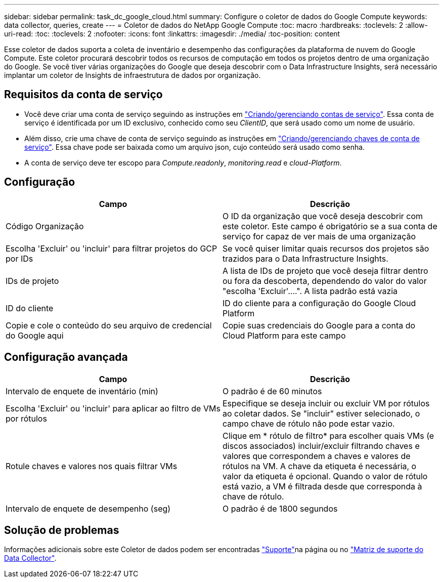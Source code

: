 ---
sidebar: sidebar 
permalink: task_dc_google_cloud.html 
summary: Configure o coletor de dados do Google Compute 
keywords: data collector, queries, create 
---
= Coletor de dados do NetApp Google Compute
:toc: macro
:hardbreaks:
:toclevels: 2
:allow-uri-read: 
:toc: 
:toclevels: 2
:nofooter: 
:icons: font
:linkattrs: 
:imagesdir: ./media/
:toc-position: content


[role="lead"]
Esse coletor de dados suporta a coleta de inventário e desempenho das configurações da plataforma de nuvem do Google Compute. Este coletor procurará descobrir todos os recursos de computação em todos os projetos dentro de uma organização do Google. Se você tiver várias organizações do Google que deseja descobrir com o Data Infrastructure Insights, será necessário implantar um coletor de Insights de infraestrutura de dados por organização.



== Requisitos da conta de serviço

* Você deve criar uma conta de serviço seguindo as instruções em link:https://cloud.google.com/iam/docs/creating-managing-service-accounts["Criando/gerenciando contas de serviço"]. Essa conta de serviço é identificada por um ID exclusivo, conhecido como seu _ClientID_, que será usado como um nome de usuário.
* Além disso, crie uma chave de conta de serviço seguindo as instruções em link:https://cloud.google.com/iam/docs/creating-managing-service-account-keys["Criando/gerenciando chaves de conta de serviço"]. Essa chave pode ser baixada como um arquivo json, cujo conteúdo será usado como senha.
* A conta de serviço deve ter escopo para _Compute.readonly_, _monitoring.read_ e _cloud-Platform_.




== Configuração

[cols="2*"]
|===
| Campo | Descrição 


| Código Organização | O ID da organização que você deseja descobrir com este coletor. Este campo é obrigatório se a sua conta de serviço for capaz de ver mais de uma organização 


| Escolha 'Excluir' ou 'incluir' para filtrar projetos do GCP por IDs | Se você quiser limitar quais recursos dos projetos são trazidos para o Data Infrastructure Insights. 


| IDs de projeto | A lista de IDs de projeto que você deseja filtrar dentro ou fora da descoberta, dependendo do valor do valor "escolha 'Excluir'....". A lista padrão está vazia 


| ID do cliente | ID do cliente para a configuração do Google Cloud Platform 


| Copie e cole o conteúdo do seu arquivo de credencial do Google aqui | Copie suas credenciais do Google para a conta do Cloud Platform para este campo 
|===


== Configuração avançada

[cols="2*"]
|===
| Campo | Descrição 


| Intervalo de enquete de inventário (min) | O padrão é de 60 minutos 


| Escolha 'Excluir' ou 'incluir' para aplicar ao filtro de VMs por rótulos | Especifique se deseja incluir ou excluir VM por rótulos ao coletar dados. Se "incluir" estiver selecionado, o campo chave de rótulo não pode estar vazio. 


| Rotule chaves e valores nos quais filtrar VMs | Clique em * rótulo de filtro* para escolher quais VMs (e discos associados) incluir/excluir filtrando chaves e valores que correspondem a chaves e valores de rótulos na VM. A chave da etiqueta é necessária, o valor da etiqueta é opcional. Quando o valor de rótulo está vazio, a VM é filtrada desde que corresponda à chave de rótulo. 


| Intervalo de enquete de desempenho (seg) | O padrão é de 1800 segundos 
|===


== Solução de problemas

Informações adicionais sobre este Coletor de dados podem ser encontradas link:concept_requesting_support.html["Suporte"]na página ou no link:reference_data_collector_support_matrix.html["Matriz de suporte do Data Collector"].

